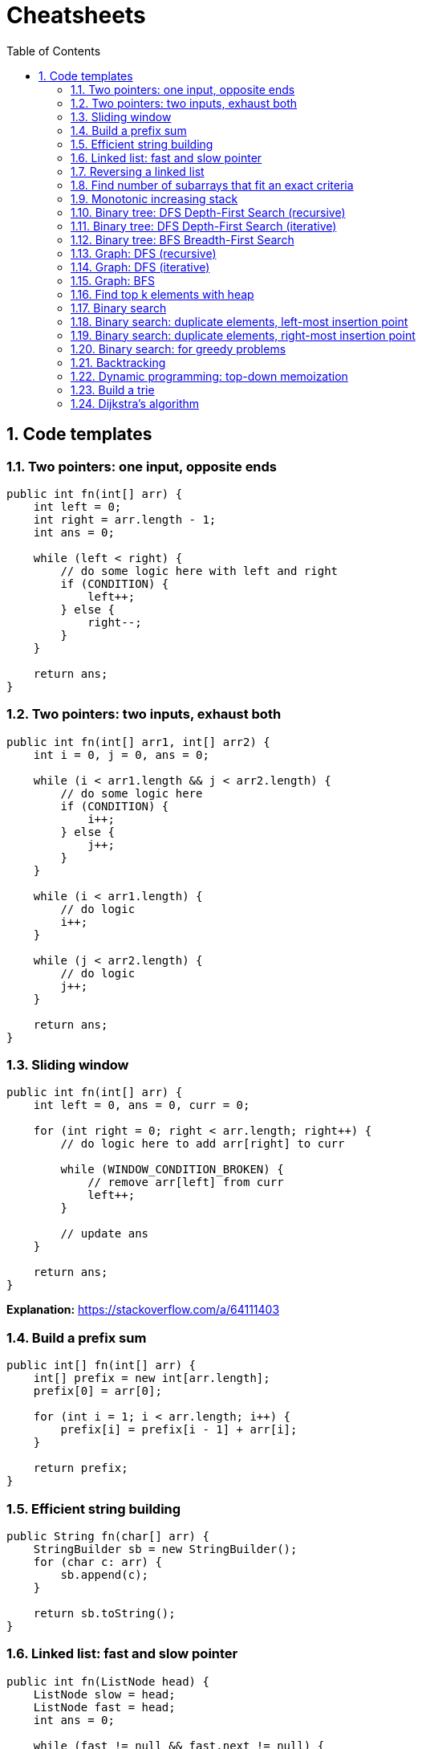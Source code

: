 = Cheatsheets
:sectnums:
:toc: left
:toclevels: 5
:icons: font
:source-highlighter: coderay

== Code templates

=== Two pointers: one input, opposite ends

[source,java]
----
public int fn(int[] arr) {
    int left = 0;
    int right = arr.length - 1;
    int ans = 0;

    while (left < right) {
        // do some logic here with left and right
        if (CONDITION) {
            left++;
        } else {
            right--;
        }
    }

    return ans;
}
----

=== Two pointers: two inputs, exhaust both

[source,java]
----
public int fn(int[] arr1, int[] arr2) {
    int i = 0, j = 0, ans = 0;

    while (i < arr1.length && j < arr2.length) {
        // do some logic here
        if (CONDITION) {
            i++;
        } else {
            j++;
        }
    }

    while (i < arr1.length) {
        // do logic
        i++;
    }

    while (j < arr2.length) {
        // do logic
        j++;
    }

    return ans;
}
----

=== Sliding window

[source,java]
----
public int fn(int[] arr) {
    int left = 0, ans = 0, curr = 0;

    for (int right = 0; right < arr.length; right++) {
        // do logic here to add arr[right] to curr

        while (WINDOW_CONDITION_BROKEN) {
            // remove arr[left] from curr
            left++;
        }

        // update ans
    }

    return ans;
}
----

*Explanation:* https://stackoverflow.com/a/64111403

=== Build a prefix sum

[source,java]
----
public int[] fn(int[] arr) {
    int[] prefix = new int[arr.length];
    prefix[0] = arr[0];

    for (int i = 1; i < arr.length; i++) {
        prefix[i] = prefix[i - 1] + arr[i];
    }

    return prefix;
}
----

=== Efficient string building

[source,java]
----
public String fn(char[] arr) {
    StringBuilder sb = new StringBuilder();
    for (char c: arr) {
        sb.append(c);
    }

    return sb.toString();
}
----

=== Linked list: fast and slow pointer

[source,java]
----
public int fn(ListNode head) {
    ListNode slow = head;
    ListNode fast = head;
    int ans = 0;

    while (fast != null && fast.next != null) {
        // do logic
        slow = slow.next;
        fast = fast.next.next;
    }

    return ans;
}
----

=== Reversing a linked list

[source,java]
----
public ListNode fn(ListNode head) {
    ListNode curr = head;
    ListNode prev = null;
    while (curr != null) {
        ListNode nextNode = curr.next;
        curr.next = prev;
        prev = curr;
        curr = nextNode;
    }

    return prev;
}
----

=== Find number of subarrays that fit an exact criteria

[source,java]
----
public int fn(int[] arr, int k) {
    Map<Integer, Integer> counts = new HashMap<>();
    counts.put(0, 1);
    int ans = 0, curr = 0;

    for (int num: arr) {
        // do logic to change curr
        ans += counts.getOrDefault(curr - k, 0);
        counts.put(curr, counts.getOrDefault(curr, 0) + 1);
    }

    return ans;
}
----

=== Monotonic increasing stack

[source,java]
----
public int fn(int[] arr) {
    Stack<Integer> stack = new Stack<>();
    int ans = 0;

    for (int num: arr) {
        // for monotonic decreasing, just flip the > to <
        while (!stack.empty() && stack.peek() > num) {
            // do logic
            stack.pop();
        }

        stack.push(num);
    }

    return ans;
}
----

*Example:* https://www.geeksforgeeks.org/introduction-to-monotonic-stack-data-structure-and-algorithm-tutorials/

=== Binary tree: DFS Depth-First Search (recursive)

[source,java]
----
public int dfs(TreeNode root) {
    if (root == null) {
        return 0;
    }

    int ans = 0;
    // do logic
    dfs(root.left);
    dfs(root.right);
    return ans;
}
----

*Example:*

* https://www.geeksforgeeks.org/bfs-vs-dfs-binary-tree/
* https://www.geeksforgeeks.org/dfs-traversal-of-a-tree-using-recursion/

=== Binary tree: DFS Depth-First Search (iterative)

[source,java]
----
public int dfs(TreeNode root) {
    Stack<TreeNode> stack = new Stack<>();
    stack.push(root);
    int ans = 0;

    while (!stack.empty()) {
        TreeNode node = stack.pop();
        // do logic
        if (node.left != null) {
            stack.push(node.left);
        }
        if (node.right != null) {
            stack.push(node.right);
        }
    }

    return ans;
}
----

=== Binary tree: BFS Breadth-First Search

[source,java]
----
public int fn(TreeNode root) {
    Queue<TreeNode> queue = new LinkedList<>();
    queue.add(root);
    int ans = 0;

    while (!queue.isEmpty()) {
        int currentLength = queue.size();
        // do logic for current level

        for (int i = 0; i < currentLength; i++) {
            TreeNode node = queue.remove();
            // do logic
            if (node.left != null) {
                queue.add(node.left);
            }
            if (node.right != null) {
                queue.add(node.right);
            }
        }
    }

    return ans;
}
----

=== Graph: DFS (recursive)

For the graph templates, assume the nodes are numbered from 0 to n - 1 and the graph is given as an adjacency list.
Depending on the problem, you may need to convert the input into an equivalent adjacency list before using the templates.

[source,java]
----
Set<Integer> seen = new HashSet<>();

public int fn(int[][] graph) {
    seen.add(START_NODE);
    return dfs(START_NODE, graph);
}

public int dfs(int node, int[][] graph) {
    int ans = 0;
    // do some logic
    for (int neighbor: graph[node]) {
        if (!seen.contains(neighbor)) {
            seen.add(neighbor);
            ans += dfs(neighbor, graph);
        }
    }

    return ans;
}
----

=== Graph: DFS (iterative)

[source,java]
----
public int fn(int[][] graph) {
    Stack<Integer> stack = new Stack<>();
    Set<Integer> seen = new HashSet<>();
    stack.push(START_NODE);
    seen.add(START_NODE);
    int ans = 0;

    while (!stack.empty()) {
        int node = stack.pop();
        // do some logic
        for (int neighbor: graph[node]) {
            if (!seen.contains(neighbor)) {
                seen.add(neighbor);
                stack.push(neighbor);
            }
        }
    }

    return ans;
}
----

=== Graph: BFS

[source,java]
----
public int fn(int[][] graph) {
    Queue<Integer> queue = new LinkedList<>();
    Set<Integer> seen = new HashSet<>();
    queue.add(START_NODE);
    seen.add(START_NODE);
    int ans = 0;

    while (!queue.isEmpty()) {
        int node = queue.remove();
        // do some logic
        for (int neighbor: graph[node]) {
            if (!seen.contains(neighbor)) {
                seen.add(neighbor);
                queue.add(neighbor);
            }
        }
    }

    return ans;
}
----

=== Find top k elements with heap

[source,java]
----
public int[] fn(int[] arr, int k) {
    PriorityQueue<Integer> heap = new PriorityQueue<>(CRITERIA);
    for (int num: arr) {
        heap.add(num);
        if (heap.size() > k) {
            heap.remove();
        }
    }

    int[] ans = new int[k];
    for (int i = 0; i < k; i++) {
        ans[i] = heap.remove();
    }

    return ans;
}
----

=== Binary search

[source,java]
----
public int fn(int[] arr, int target) {
    int left = 0;
    int right = arr.length - 1;
    while (left <= right) {
        int mid = left + (right - left) / 2;
        if (arr[mid] == target) {
            // do something
            return mid;
        }
        if (arr[mid] > target) {
            right = mid - 1;
        } else {
            left = mid + 1;
        }
    }

    // left is the insertion point
    return left;
}
----

=== Binary search: duplicate elements, left-most insertion point

[source,java]
----
public int fn(int[] arr, int target) {
    int left = 0;
    int right = arr.length;
    while (left < right) {
        int mid = left + (right - left) / 2;
        if (arr[mid] >= target) {
            right = mid;
        } else {
            left = mid + 1;
        }
    }

    return left;
}
----

=== Binary search: duplicate elements, right-most insertion point

[source,java]
----
public int fn(int[] arr, int target) {
    int left = 0;
    int right = arr.length;
    while (left < right) {
        int mid = left + (right - left) / 2;
        if (arr[mid] > target) {
            right = mid;
        } else {
            left = mid + 1;
        }
    }

    return left;
}
----

=== Binary search: for greedy problems

[source,java]
----
public int fn(int[] arr) {
    int left = MINIMUM_POSSIBLE_ANSWER;
    int right = MAXIMUM_POSSIBLE_ANSWER;
    while (left <= right) {
        int mid = left + (right - left) / 2;
        if (check(mid)) {
            right = mid - 1;
        } else {
            left = mid + 1;
        }
    }

    return left;
}

public boolean check(int x) {
    // this function is implemented depending on the problem
    return BOOLEAN;
}
----

If looking for a maximum:

[source,java]
----
public int fn(int[] arr) {
    int left = MINIMUM_POSSIBLE_ANSWER;
    int right = MAXIMUM_POSSIBLE_ANSWER;
    while (left <= right) {
        int mid = left + (right - left) / 2;
        if (check(mid)) {
            left = mid + 1;
        } else {
            right = mid - 1;
        }
    }

    return right;
}

public boolean check(int x) {
    // this function is implemented depending on the problem
    return BOOLEAN;
}
----

=== Backtracking

[source,java]
----
public int backtrack(STATE curr, OTHER_ARGUMENTS...) {
    if (BASE_CASE) {
        // modify the answer
        return 0;
    }

    int ans = 0;
    for (ITERATE_OVER_INPUT) {
        // modify the current state
        ans += backtrack(curr, OTHER_ARGUMENTS...)
        // undo the modification of the current state
    }
}
----

=== Dynamic programming: top-down memoization

[source,java]
----
Map<STATE, Integer> memo = new HashMap<>();

public int fn(int[] arr) {
    return dp(STATE_FOR_WHOLE_INPUT, arr);
}

public int dp(STATE, int[] arr) {
    if (BASE_CASE) {
        return 0;
    }

    if (memo.contains(STATE)) {
        return memo.get(STATE);
    }

    int ans = RECURRENCE_RELATION(STATE);
    memo.put(STATE, ans);
    return ans;
}
----

=== Build a trie

[source,java]
----
// note: using a class is only necessary if you want to store data at each node.
// otherwise, you can implement a trie using only hash maps.
class TrieNode {
    // you can store data at nodes if you wish
    int data;
    Map<Character, TrieNode> children;
    TrieNode() {
        this.children = new HashMap<>();
    }
}

public TrieNode buildTrie(String[] words) {
    TrieNode root = new TrieNode();
    for (String word: words) {
        TrieNode curr = root;
        for (char c: word.toCharArray()) {
            if (!curr.children.containsKey(c)) {
                curr.children.put(c, new TrieNode());
            }

            curr = curr.children.get(c);
        }

        // at this point, you have a full word at curr
        // you can perform more logic here to give curr an attribute if you want
    }

    return root;
}
----

=== Dijkstra's algorithm

[source,java]
----
int[] distances = new int[n];
Arrays.fill(distances, Integer.MAX_VALUE);
distances[source] = 0;

Queue<Pair<Integer, Integer>> heap = new PriorityQueue<Pair<Integer,Integer>>(Comparator.comparing(Pair::getKey));
heap.add(new Pair(0, source));

while (!heap.isEmpty()) {
    Pair<Integer, Integer> curr = heap.remove();
    int currDist = curr.getKey();
    int node = curr.getValue();

    if (currDist > distances[node]) {
        continue;
    }

    for (Pair<Integer, Integer> edge: graph.get(node)) {
        int nei = edge.getKey();
        int weight = edge.getValue();
        int dist = currDist + weight;

        if (dist < distances[nei]) {
            distances[nei] = dist;
            heap.add(new Pair(dist, nei));
        }
    }
}
----

